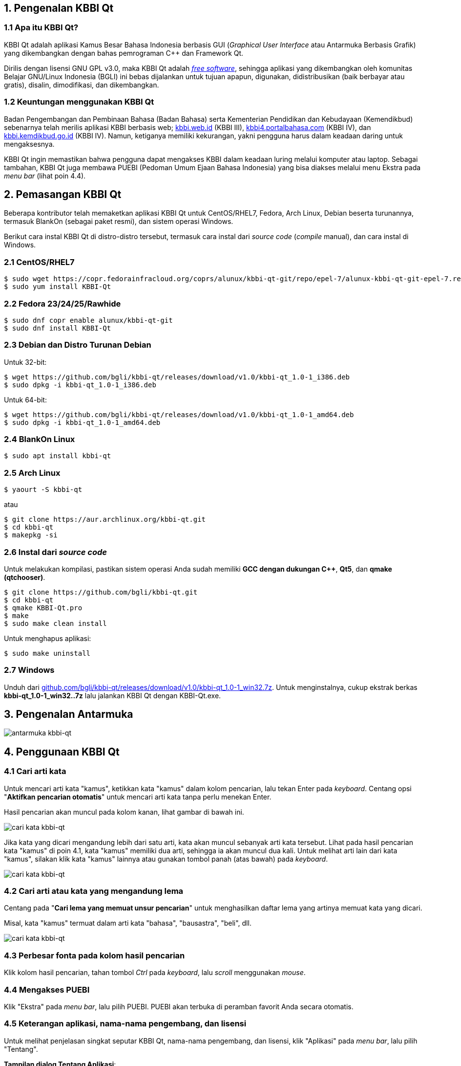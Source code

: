 :hide-uri-scheme:
== 1. Pengenalan KBBI Qt
=== 1.1 Apa itu KBBI Qt?
KBBI Qt adalah aplikasi Kamus Besar Bahasa Indonesia berbasis GUI (_Graphical User Interface_ atau Antarmuka Berbasis Grafik) yang dikembangkan dengan bahas pemrograman C++ dan Framework Qt.

Dirilis dengan lisensi GNU GPL v3.0, maka KBBI Qt adalah https://www.gnu.org/philosophy/free-sw.en.html[_free software_], sehingga aplikasi yang dikembangkan oleh komunitas Belajar GNU/Linux Indonesia (BGLI) ini bebas dijalankan untuk tujuan apapun, digunakan, didistribusikan (baik berbayar atau gratis), disalin, dimodifikasi, dan dikembangkan.

=== 1.2 Keuntungan menggunakan KBBI Qt
Badan Pengembangan dan Pembinaan Bahasa (Badan Bahasa) serta Kementerian Pendidikan dan Kebudayaan (Kemendikbud) sebenarnya telah merilis aplikasi KBBI berbasis web; http://kbbi.web.id (KBBI III), http://kbbi4.portalbahasa.com (KBBI IV), dan http://kbbi.kemdikbud.go.id (KBBI IV). Namun, ketiganya memiliki kekurangan, yakni pengguna harus dalam keadaan daring untuk mengaksesnya.

KBBI Qt ingin memastikan bahwa pengguna dapat mengakses KBBI dalam keadaan luring melalui komputer atau laptop. Sebagai tambahan, KBBI Qt juga membawa PUEBI (Pedoman Umum Ejaan Bahasa Indonesia) yang bisa diakses melalui menu Ekstra pada _menu bar_ (lihat poin 4.4).

== 2. Pemasangan KBBI Qt
Beberapa kontributor telah memaketkan aplikasi KBBI Qt untuk CentOS/RHEL7, Fedora, Arch Linux, Debian beserta turunannya, termasuk BlankOn (sebagai paket resmi), dan sistem operasi Windows.

Berikut cara instal KBBI Qt di distro-distro tersebut, termasuk cara instal dari _source code_ (_compile_ manual), dan cara instal di Windows.

=== 2.1 CentOS/RHEL7
----
$ sudo wget https://copr.fedorainfracloud.org/coprs/alunux/kbbi-qt-git/repo/epel-7/alunux-kbbi-qt-git-epel-7.repo -O /etc/yum.repos.d/kbbi-qt.repo
$ sudo yum install KBBI-Qt
----

=== 2.2 Fedora 23/24/25/Rawhide
----
$ sudo dnf copr enable alunux/kbbi-qt-git
$ sudo dnf install KBBI-Qt
----

=== 2.3 Debian dan Distro Turunan Debian
Untuk 32-bit:

----
$ wget https://github.com/bgli/kbbi-qt/releases/download/v1.0/kbbi-qt_1.0-1_i386.deb
$ sudo dpkg -i kbbi-qt_1.0-1_i386.deb
----

Untuk 64-bit:

----
$ wget https://github.com/bgli/kbbi-qt/releases/download/v1.0/kbbi-qt_1.0-1_amd64.deb
$ sudo dpkg -i kbbi-qt_1.0-1_amd64.deb
----

=== 2.4 BlankOn Linux
----
$ sudo apt install kbbi-qt
----

=== 2.5 Arch Linux
----
$ yaourt -S kbbi-qt
----

atau

----
$ git clone https://aur.archlinux.org/kbbi-qt.git
$ cd kbbi-qt
$ makepkg -si
----

=== 2.6 Instal dari _source code_
Untuk melakukan kompilasi, pastikan sistem operasi Anda sudah memiliki *GCC dengan dukungan C++*, *Qt5*, dan *qmake (qtchooser)*.
----
$ git clone https://github.com/bgli/kbbi-qt.git
$ cd kbbi-qt
$ qmake KBBI-Qt.pro
$ make
$ sudo make clean install
----

Untuk menghapus aplikasi:

----
$ sudo make uninstall
----

=== 2.7 Windows
Unduh dari https://github.com/bgli/kbbi-qt/releases/download/v1.0/kbbi-qt_1.0-1_win32.7z. Untuk menginstalnya, cukup ekstrak berkas **kbbi-qt_1.0-1_win32..7z** lalu jalankan KBBI Qt dengan KBBI-Qt.exe.

== 3. Pengenalan Antarmuka
image::gbr/pengenalan-antarmuka.png[antarmuka kbbi-qt]

== 4. Penggunaan KBBI Qt
=== 4.1 Cari arti kata
Untuk mencari arti kata "kamus", ketikkan kata "kamus" dalam kolom pencarian, lalu tekan Enter pada _keyboard_. Centang opsi "**Aktifkan pencarian otomatis**" untuk mencari arti kata tanpa perlu menekan Enter.

Hasil pencarian akan muncul pada kolom kanan, lihat gambar di bawah ini.

image::gbr/kbbi-qt-cari-kata.png[cari kata kbbi-qt]

Jika kata yang dicari mengandung lebih dari satu arti, kata akan muncul sebanyak arti kata tersebut. Lihat pada hasil pencarian kata "kamus" di poin 4.1, kata "kamus" memiliki dua arti, sehingga ia akan muncul dua kali. Untuk melihat arti lain dari kata "kamus", silakan klik kata "kamus" lainnya atau gunakan tombol panah (atas bawah) pada _keyboard_.

image::gbr/kbbi-qt-cari-kata-1.png[cari kata kbbi-qt]

=== 4.2 Cari arti atau kata yang mengandung lema
Centang pada "**Cari lema yang memuat unsur pencarian**" untuk menghasilkan daftar lema yang artinya memuat kata yang dicari.

Misal, kata "kamus" termuat dalam arti kata "bahasa", "bausastra", "beli", dll.

image::gbr/kbbi-qt-cari-kata-2.png[cari kata kbbi-qt]

=== 4.3 Perbesar fonta pada kolom hasil pencarian
Klik kolom hasil pencarian, tahan tombol _Ctrl_ pada _keyboard_, lalu _scroll_ menggunakan _mouse_.

=== 4.4 Mengakses PUEBI
Klik "Ekstra" pada _menu bar_, lalu pilih PUEBI. PUEBI akan terbuka di peramban favorit Anda secara otomatis.

=== 4.5 Keterangan aplikasi, nama-nama pengembang, dan lisensi
Untuk melihat penjelasan singkat seputar KBBI Qt, nama-nama pengembang, dan lisensi, klik "Aplikasi" pada _menu bar_, lalu pilih "Tentang".

*Tampilan dialog Tentang Aplikasi*:

image::gbr/kbbi-qt-tentang.png[kbbi-qt tentang]

*Tampilan dialog Pengembang Aplikasi*:

image::gbr/kbbi-qt-pengembang.png[kbbi-qt pengembang]

*Tampilan dialog Lisensi Aplikasi*:

image::gbr/kbbi-qt-lisensi.png[kbbi-qt lisensi]

